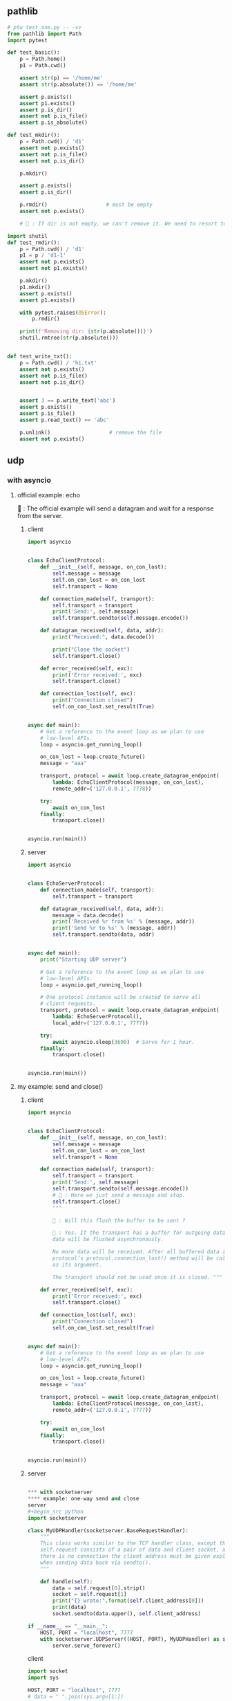 ** pathlib
#+begin_src python
  # ptw test_one.py -- -vv
  from pathlib import Path
  import pytest

  def test_basic():
      p = Path.home()
      p1 = Path.cwd()

      assert str(p) == '/home/me'
      assert str(p.absolute()) == '/home/me'

      assert p.exists()
      assert p1.exists()
      assert p.is_dir()
      assert not p.is_file()
      assert p.is_absolute()

  def test_mkdir():
      p = Path.cwd() / 'd1'
      assert not p.exists()
      assert not p.is_file()
      assert not p.is_dir()

      p.mkdir()

      assert p.exists()
      assert p.is_dir()

      p.rmdir()                   # must be empty
      assert not p.exists()

      # 🦜 : If dir is not empty, we can't remove it. We need to resort to shutil

  import shutil
  def test_rmdir():
      p = Path.cwd() / 'd1'
      p1 = p / 'd1-1'
      assert not p.exists()
      assert not p1.exists()

      p.mkdir()
      p1.mkdir()
      assert p.exists()
      assert p1.exists()

      with pytest.raises(OSError):
          p.rmdir()

      print(f'Removing dir: {str(p.absolute())}')
      shutil.rmtree(str(p.absolute()))


  def test_write_txt():
      p = Path.cwd() / 'hi.txt'
      assert not p.exists()
      assert not p.is_file()
      assert not p.is_dir()


      assert 3 == p.write_text('abc')
      assert p.exists()
      assert p.is_file()
      assert p.read_text() == 'abc'

      p.unlink()                   # remove the file
      assert not p.exists()
    #+end_src

** udp
*** with asyncio
**** official example: echo

🦜 : The official example will send a datagram and wait for a response from the
server.

***** client
#+begin_src python
import asyncio


class EchoClientProtocol:
    def __init__(self, message, on_con_lost):
        self.message = message
        self.on_con_lost = on_con_lost
        self.transport = None

    def connection_made(self, transport):
        self.transport = transport
        print('Send:', self.message)
        self.transport.sendto(self.message.encode())

    def datagram_received(self, data, addr):
        print("Received:", data.decode())

        print("Close the socket")
        self.transport.close()

    def error_received(self, exc):
        print('Error received:', exc)
        self.transport.close()

    def connection_lost(self, exc):
        print("Connection closed")
        self.on_con_lost.set_result(True)


async def main():
    # Get a reference to the event loop as we plan to use
    # low-level APIs.
    loop = asyncio.get_running_loop()

    on_con_lost = loop.create_future()
    message = "aaa"

    transport, protocol = await loop.create_datagram_endpoint(
        lambda: EchoClientProtocol(message, on_con_lost),
        remote_addr=('127.0.0.1', 7778))

    try:
        await on_con_lost
    finally:
        transport.close()


asyncio.run(main())

#+end_src

***** server
#+begin_src python
import asyncio


class EchoServerProtocol:
    def connection_made(self, transport):
        self.transport = transport

    def datagram_received(self, data, addr):
        message = data.decode()
        print('Received %r from %s' % (message, addr))
        print('Send %r to %s' % (message, addr))
        self.transport.sendto(data, addr)


async def main():
    print("Starting UDP server")

    # Get a reference to the event loop as we plan to use
    # low-level APIs.
    loop = asyncio.get_running_loop()

    # One protocol instance will be created to serve all
    # client requests.
    transport, protocol = await loop.create_datagram_endpoint(
        lambda: EchoServerProtocol(),
        local_addr=('127.0.0.1', 7777))

    try:
        await asyncio.sleep(3600)  # Serve for 1 hour.
    finally:
        transport.close()


asyncio.run(main())

#+end_src

**** my example: send and close()

***** client
#+begin_src python
import asyncio


class EchoClientProtocol:
    def __init__(self, message, on_con_lost):
        self.message = message
        self.on_con_lost = on_con_lost
        self.transport = None

    def connection_made(self, transport):
        self.transport = transport
        print('Send:', self.message)
        self.transport.sendto(self.message.encode())
        # 🦜 : Here we just send a message and stop.
        self.transport.close()
        """

        🦜 : Will this flush the buffer to be sent ?

        🐢 : Yes. If the transport has a buffer for outgoing data, buffered
        data will be flushed asynchronously.

        No more data will be received. After all buffered data is flushed, the
        protocol’s protocol.connection_lost() method will be called with None
        as its argument.

        The transport should not be used once it is closed. """

    def error_received(self, exc):
        print('Error received:', exc)
        self.transport.close()

    def connection_lost(self, exc):
        print("Connection closed")
        self.on_con_lost.set_result(True)


async def main():
    # Get a reference to the event loop as we plan to use
    # low-level APIs.
    loop = asyncio.get_running_loop()

    on_con_lost = loop.create_future()
    message = "aaa"

    transport, protocol = await loop.create_datagram_endpoint(
        lambda: EchoClientProtocol(message, on_con_lost),
        remote_addr=('127.0.0.1', 7777))

    try:
        await on_con_lost
    finally:
        transport.close()


asyncio.run(main())

#+end_src

***** server
#+begin_src python

*** with socketserver
**** example: one-way send and close
server
#+begin_src python
import socketserver

class MyUDPHandler(socketserver.BaseRequestHandler):
    """
    This class works similar to the TCP handler class, except that
    self.request consists of a pair of data and client socket, and since
    there is no connection the client address must be given explicitly
    when sending data back via sendto().
    """

    def handle(self):
        data = self.request[0].strip()
        socket = self.request[1]
        print("{} wrote:".format(self.client_address[0]))
        print(data)
        socket.sendto(data.upper(), self.client_address)

if __name__ == "__main__":
    HOST, PORT = "localhost", 7777
    with socketserver.UDPServer((HOST, PORT), MyUDPHandler) as server:
        server.serve_forever()

#+end_src
client
#+begin_src python
import socket
import sys

HOST, PORT = "localhost", 7777
# data = " ".join(sys.argv[1:])
data = "aaa"

# SOCK_DGRAM is the socket type to use for UDP sockets
sock = socket.socket(socket.AF_INET, socket.SOCK_DGRAM)

# As you can see, there is no connect() call; UDP has no connections.
# Instead, data is directly sent to the recipient via sendto().
sock.sendto(bytes(data + "\n", "utf-8"), (HOST, PORT))
# received = str(sock.recv(1024), "utf-8")

print("Sent:     {}".format(data))
# print("Received: {}".format(received))

#+end_src
**** q to quit server
server
#+begin_src python
import socketserver
import threading

class MyUDPHandler(socketserver.BaseRequestHandler):
    """
    This class works similar to the TCP handler class, except that
    self.request consists of a pair of data and client socket, and since
    there is no connection the client address must be given explicitly
    when sending data back via sendto().
    """

    def handle(self):
        data = self.request[0].strip()
        socket = self.request[1]
        print("{} wrote:".format(self.client_address[0]))
        print(data)
        socket.sendto(data.upper(), self.client_address)


if __name__ == "__main__":
    HOST, PORT = "localhost", 7777
    with socketserver.UDPServer((HOST, PORT), MyUDPHandler) as server:
        # Start a thread with the server -- that thread will then start one
        # more thread for each request
        server_thread = threading.Thread(target=server.serve_forever)
        # Exit the server thread when the main thread terminates
        server_thread.daemon = True
        server_thread.start()

        s = input('Enter anything to quit\n')
        server.shutdown()

    print('👋 server closed')


    #+end_src
** v6

server
#+begin_src python
# Echo server program
import socket

HOST = '::1'                 # ipv6 localhost
PORT = 7777              # Arbitrary non-privileged port

# create an IPv6 socket
with socket.socket(socket.AF_INET6, socket.SOCK_STREAM) as s:
    s.bind((HOST, PORT,0,1))    # the 0 and 1 are the flow info and scope id.
    # 1 means the interface is the loopback interface
    print('Listening on port', PORT)
    s.listen(1)
    conn, addr = s.accept()
    with conn:
        print('Connected by', addr)
        while True:
            data = conn.recv(1024)
            if not data: break
            conn.sendall(data)

#+end_src

call it
#+begin_src bash
  nc ::1 7777
#+end_src
* End

# Local Variables:
# org-what-lang-is-for: "python"
# End:
